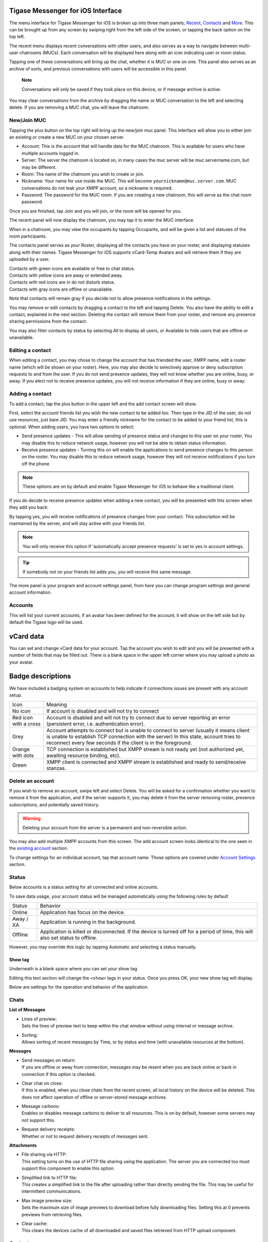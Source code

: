 Tigase Messenger for iOS Interface
===================================

The menu interface for Tigase Messenger for iOS is broken up into three main panels; `Recent <#recent>`__, `Contacts <#contacts>`__ and `More <#more>`__. This can be brought up from any screen by swiping right from the left side of the screen, or tapping the back option on the top left.

The recent menu displays recent conversations with other users, and also serves as a way to navigate between multi-user chatrooms (MUCs). Each conversation will be displayed here along with an icon indicating user or room status.

|images/recent|

Tapping one of these conversations will bring up the chat, whether it is MUC or one on one. This panel also serves as an archive of sorts, and previous conversations with users will be accessible in this panel.

   **Note**

   Conversations will only be saved if they took place on this device, or if message archive is active.

You may clear conversations from the archive by dragging the name or MUC conversation to the left and selecting delete. If you are removing a MUC chat, you will leave the chatroom.

|images/delchat|


New/Join MUC
--------------

Tapping the plus button on the top right will bring up the new/join muc panel. This interface will allow you to either join an existing or create a new MUC on your chosen server.

|images/join|

-  Account: This is the account that will handle data for the MUC chatroom. This is available for users who have multiple accounts logged in.

-  Server: The server the chatroom is located on, in many cases the muc server will be muc.servername.com, but may be different.

-  Room: The name of the chatroom you wish to create or join.

-  Nickname: Your name for use inside the MUC. This will become ``yournickname@muc.server.com``. MUC conversations do not leak your XMPP account, so a nickname is required.

-  Password: The password for the MUC room. If you are creating a new chatroom, this will serve as the chat room password.

Once you are finished, tap Join and you will join, or the room will be opened for you.

The recent panel will now display the chatroom, you may tap it to enter the MUC interface.

When in a chatroom, you may view the occupants by tapping Occupants, and will be given a list and statuses of the room participants.

|images/occu|

The contacts panel serves as your Roster, displaying all the contacts you have on your roster, and displaying statuses along with their names. Tigase Messenger for iOS supports vCard-Temp Avatars and will retrieve them if they are uploaded by a user.

|images/roster|

| Contacts with green icons are available or free to chat status.
| Contacts with yellow icons are away or extended away.
| Contacts with red icons are in do not disturb status.
| Contacts with gray icons are offline or unavailable.

Note that contacts will remain gray if you decide not to allow presence notifications in the settings.

You may remove or edit contacts by dragging a contact to the left and tapping Delete. You also have the ability to edit a contact, explained in the next section. Deleting the contact will remove them from your roster, and remove any presence sharing permissions from the contact.

|images/deluser|

You may also filter contacts by status by selecting All to display all users, or Available to hide users that are offline or unavailable.

Editing a contact
-------------------

When editing a contact, you may chose to change the account that has friended the user, XMPP name, edit a roster name (which will be shown on your roster). Here, you may also decide to selectively approve or deny subscription requests to and from the user. If you do not send presence updates, they will not know whether you are online, busy, or away. If you elect not to receive presence updates, you will not receive information if they are online, busy or away.

|images/edituser|


Adding a contact
-----------------

To add a contact, tap the plus button in the upper left and the add contact screen will show.

|images/adduser|

First, select the account friends list you wish the new contact to be added too. Then type in the JID of the user, do not use resources, just bare JID. You may enter a friendly nickname for the contact to be added to your friend list, this is optional. When adding users, you have two options to select:

-  Send presence updates - This will allow sending of presence status and changes to this user on your roster. You may disable this to reduce network usage, however you will not be able to obtain status information.

-  Receive presence updates - Turning this on will enable the applications to send presence changes to this person on the roster. You may disable this to reduce network usage, however they will not receive notifications if you turn off the phone

.. Note::

   These options are on by default and enable Tigase Messenger for iOS to behave like a traditional client.

If you do decide to receive presence updates when adding a new contact, you will be presented with this screen when they add you back:

|images/presreq|

By tapping yes, you will receive notifications of presence changes from your contact. This subscription will be maintained by the server, and will stay active with your friends list.

.. Note::

   You will only receive this option if 'automatically accept presence requests' is set to yes in account settings.

.. Tip::

   If somebody not on your friends list adds you, you will receive this same message.

The more panel is your program and account settings panel, from here you can change program settings and general account information.

|images/settings|


Accounts
---------

This will list your current accounts, if an avatar has been defined for the account, it will show on the left side but by default the Tigase logo will be used.


vCard data
==========

You can set and change vCard data for your account. Tap the account you wish to edit and you will be presented with a number of fields that may be filled out. There is a blank space in the upper left corner where you may upload a photo as your avatar.


Badge descriptions
==================

We have included a badging system on accounts to help indicate if connections issues are present with any account setup.

+-----------------------+------------------------------------------------------------------------------------------------------------------------------------------------------------------------------------------------------------------------------------------------+
| Icon                  | Meaning                                                                                                                                                                                                                                        |
+-----------------------+------------------------------------------------------------------------------------------------------------------------------------------------------------------------------------------------------------------------------------------------+
| No icon               | If account is disabled and will not try to connect                                                                                                                                                                                             |
+-----------------------+------------------------------------------------------------------------------------------------------------------------------------------------------------------------------------------------------------------------------------------------+
| Red icon with a cross | Account is disabled and will not try to connect due to server reporting an error (persistent error, i.e. authentication error).                                                                                                                |
+-----------------------+------------------------------------------------------------------------------------------------------------------------------------------------------------------------------------------------------------------------------------------------+
| Grey                  | Account attempts to connect but is unable to connect to server (usually it means client is unable to establish TCP connection with the server) In this state, account tries to reconnect every few seconds if the client is in the foreground. |
+-----------------------+------------------------------------------------------------------------------------------------------------------------------------------------------------------------------------------------------------------------------------------------+
| Orange with dots      | TCP connection is established but XMPP stream is not ready yet (not authorized yet, awaiting resource binding, etc).                                                                                                                           |
+-----------------------+------------------------------------------------------------------------------------------------------------------------------------------------------------------------------------------------------------------------------------------------+
| Green                 | XMPP client is connected and XMPP stream is established and ready to send/receive stanzas.                                                                                                                                                     |
+-----------------------+------------------------------------------------------------------------------------------------------------------------------------------------------------------------------------------------------------------------------------------------+

Delete an account
---------------------

If you wish to remove an account, swipe left and select Delete. You will be asked for a confirmation whether you want to remove it from the application, and if the server supports it, you may delete it from the server removing roster, presence subscriptions, and potentially saved history.

|images/delacct|

.. Warning::

    Deleting your account from the server is a permanent and non-reversible action.

You may also add multiple XMPP accounts from this screen. The add account screen looks identical to the one seen in the `existing account <#existing>`__ section.

To change settings for an individual account, tap that account name. Those options are covered under `Account Settings <#acctSettings>`__ section.

Status
-------

Below accounts is a status setting for all connected and online accounts.

To save data usage, your account status will be managed automatically using the following rules by default

+-----------+--------------------------------------------------------------------------------------------------------------------------------+
| Status    | Behavior                                                                                                                       |
+-----------+--------------------------------------------------------------------------------------------------------------------------------+
| Online    | Application has focus on the device.                                                                                           |
+-----------+--------------------------------------------------------------------------------------------------------------------------------+
| Away / XA | Application is running in the background.                                                                                      |
+-----------+--------------------------------------------------------------------------------------------------------------------------------+
| Offline   | Application is killed or disconnected. If the device is turned off for a period of time, this will also set status to offline. |
+-----------+--------------------------------------------------------------------------------------------------------------------------------+

However, you may override this logic by tapping Automatic and selecting a status manually.

|images/setstatus|


Show tag
^^^^^^^^^

Underneath is a blank space where you can set your show tag

Editing this text section will change the ``<show>`` tags in your status. Once you press OK, your new show tag will display.

Below are settings for the operation and behavior of the application.

|images/chatsettings|


Chats
------

**List of Messages**

-  | Lines of preview:
   | Sets the lines of preview text to keep within the chat window without using internal or message archive.

-  | Sorting:
   | Allows sorting of recent messages by Time, or by status and time (with unavailable resources at the bottom).

**Messages**

-  | Send messages on return:
   | If you are offline or away from connection, messages may be resent when you are back online or back in connection if this option is checked.

-  | Clear chat on close:
   | If this is enabled, when you close chats from the recent screen, all local history on the device will be deleted. This does not affect operation of offline or server-stored message archives.

-  | Message carbons:
   | Enables or disables message carbons to deliver to all resources. This is on by default, however some servers may not support this.

-  | Request delivery receipts:
   | Whether or not to request delivery receipts of messages sent.

**Attachments**

-  | File sharing via HTTP:
   | This setting turns on the use of HTTP file sharing using the application. The server you are connected too must support this component to enable this option.

-  | Simplified link to HTTP file:
   | This creates a simplified link to the file after uploading rather than directly sending the file. This may be useful for intermittent communications.

-  | Max image preview size:
   | Sets the maximum size of image previews to download before fully downloading files. Setting this at 0 prevents previews from retrieving files.

-  | Clear cache:
   | This clears the devices cache of all downloaded and saved files retrieved from HTTP upload component.


Contacts
---------

**Display**

-  | Contacts in groups:
   | Allows contacts to be displayed in groups as defined by the roster. Disabling this will show contacts in a flat organization.

-  | "Hidden" group:
   | Whether or not to display contacts that are added to the "hidden" group.

**General**

-  | Auto-authorize contacts:
   | Selecting this will automatically request subscription to users added to contacts.


Notifications
--------------

This section has one option: Whether to accept notifications from unknown. If left disabled, notifications from unknown sources (including server administrators) will not be sent to the native notification section of the device. Instead, you will have to see them under the Recent menu.

.. |images/recent| image:: images/recent.png
.. |images/delchat| image:: images/delchat.png
.. |images/join| image:: images/join.png
.. |images/occu| image:: images/occu.png
.. |images/roster| image:: images/roster.png
.. |images/deluser| image:: images/deluser.png
.. |images/edituser| image:: images/edituser.png
.. |images/adduser| image:: images/adduser.png
.. |images/presreq| image:: images/presreq.png
.. |images/settings| image:: images/settings.png
.. |images/delacct| image:: images/delacct.png
.. |images/setstatus| image:: images/setstatus.png
.. |images/chatsettings| image:: images/chatsettings.png

